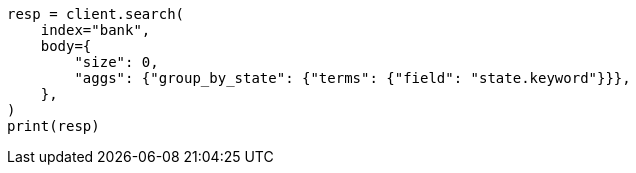 // getting-started.asciidoc:578

[source, python]
----
resp = client.search(
    index="bank",
    body={
        "size": 0,
        "aggs": {"group_by_state": {"terms": {"field": "state.keyword"}}},
    },
)
print(resp)
----